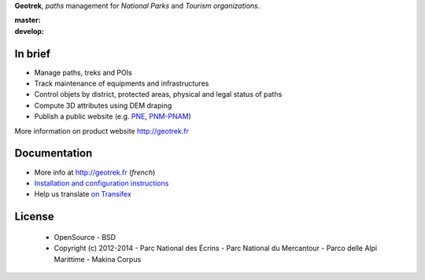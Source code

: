 **Geotrek**, *paths* management for *National Parks* and *Tourism organizations*.

.. image:: http://geotrek.fr/images/logo-128.png

:master: |master-status| |master-coverage|
:develop: |develop-status|

.. |master-status| image::
    https://api.travis-ci.org/makinacorpus/Geotrek.png?branch=master
    :alt: Build Status
    :target: https://travis-ci.org/makinacorpus/Geotrek

.. |master-coverage| image::
    https://coveralls.io/repos/makinacorpus/Geotrek/badge.png?branch=master
    :alt: Coverage
    :target: https://coveralls.io/r/makinacorpus/Geotrek

.. |develop-status| image::
    https://api.travis-ci.org/makinacorpus/Geotrek.png?branch=develop
    :alt: Build Status
    :target: https://travis-ci.org/makinacorpus/Geotrek


In brief
--------

* Manage paths, treks and POIs
* Track maintenance of equipments and infrastructures
* Control objets by district, protected areas, physical and legal status of paths
* Compute 3D attributes using DEM draping
* Publish a public website (e.g. `PNE <http://rando.ecrins-parcnational.fr>`_, `PNM-PNAM <http://rando.mercantour.eu>`_)

.. image:: http://geotrek.fr/images/capture-3.jpg

.. image:: http://geotrek.fr/images/geotrek_rando.png

.. image:: http://geotrek.fr/images/capture-webgl.jpg

More information on product website http://geotrek.fr

Documentation
-------------

* More info at http://geotrek.fr (*french*)
* `Installation and configuration instructions <http://geotrek.readthedocs.org>`_
* Help us translate `on Transifex <https://www.transifex.com/organization/makina-corpus>`_

License
-------

    * OpenSource - BSD
    * Copyright (c) 2012-2014 - Parc National des Écrins - Parc National du Mercantour - Parco delle Alpi Marittime - Makina Corpus


.. image:: http://geotrek.fr/images/logo-pne.png
    :target: http://www.ecrins-parcnational.fr


.. image:: http://geotrek.fr/images/logo-pnm.png
    :target: http://www.mercantour.eu


.. image:: http://geotrek.fr/images/logo-pnam.png
    :target: http://www.parcoalpimarittime.it


.. image:: http://geotrek.fr/images/logo-pnrgc.png
    :target: http://www.parc-grands-causses.fr


.. image:: http://geotrek.fr/images/logo-guillestrois.png
    :target: http://www.guillestrois.com


.. image:: http://depot.makina-corpus.org/public/logo.gif
    :target: http://www.makina-corpus.com
